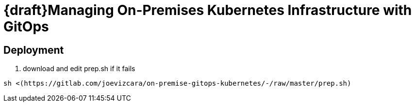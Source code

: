 # {draft}Managing On-Premises Kubernetes Infrastructure with GitOps


## Deployment

1.  download and edit prep.sh if it fails

```sh
sh <(https://gitlab.com/joevizcara/on-premise-gitops-kubernetes/-/raw/master/prep.sh)

```
